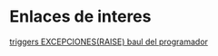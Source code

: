 * Enlaces de interes
[[https://elbauldelprogramador.com/plsql-excepciones/][triggers EXCEPCIONES(RAISE) baul del programador]]
